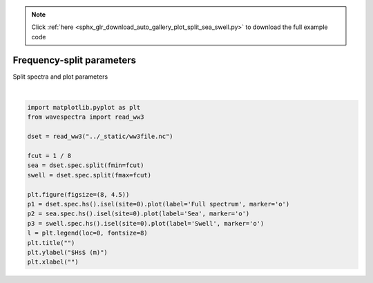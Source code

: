 .. note::
    :class: sphx-glr-download-link-note

    Click :ref:`here <sphx_glr_download_auto_gallery_plot_split_sea_swell.py>` to download the full example code
.. rst-class:: sphx-glr-example-title

.. _sphx_glr_auto_gallery_plot_split_sea_swell.py:


Frequency-split parameters
==========================

Split spectra and plot parameters



.. image:: /auto_gallery/images/sphx_glr_plot_split_sea_swell_001.png
    :class: sphx-glr-single-img


.. rst-class:: sphx-glr-script-out

 Out:

 .. code-block:: none


    Text(0.5, 0, '')





|


.. code-block:: default

    import matplotlib.pyplot as plt
    from wavespectra import read_ww3

    dset = read_ww3("../_static/ww3file.nc")

    fcut = 1 / 8
    sea = dset.spec.split(fmin=fcut)
    swell = dset.spec.split(fmax=fcut)

    plt.figure(figsize=(8, 4.5))
    p1 = dset.spec.hs().isel(site=0).plot(label='Full spectrum', marker='o')
    p2 = sea.spec.hs().isel(site=0).plot(label='Sea', marker='o')
    p3 = swell.spec.hs().isel(site=0).plot(label='Swell', marker='o')
    l = plt.legend(loc=0, fontsize=8)
    plt.title("")
    plt.ylabel("$Hs$ (m)")
    plt.xlabel("")


.. rst-class:: sphx-glr-timing

   **Total running time of the script:** ( 0 minutes  0.334 seconds)


.. _sphx_glr_download_auto_gallery_plot_split_sea_swell.py:


.. only :: html

 .. container:: sphx-glr-footer
    :class: sphx-glr-footer-example



  .. container:: sphx-glr-download

     :download:`Download Python source code: plot_split_sea_swell.py <plot_split_sea_swell.py>`



  .. container:: sphx-glr-download

     :download:`Download Jupyter notebook: plot_split_sea_swell.ipynb <plot_split_sea_swell.ipynb>`


.. only:: html

 .. rst-class:: sphx-glr-signature

    `Gallery generated by Sphinx-Gallery <https://sphinx-gallery.github.io>`_
